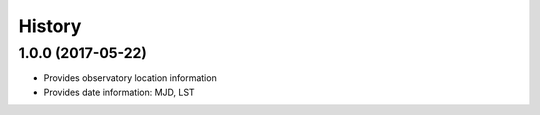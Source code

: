 .. :changelog:

History
-------

1.0.0 (2017-05-22)
~~~~~~~~~~~~~~~~~~

* Provides observatory location information
* Provides date information: MJD, LST
